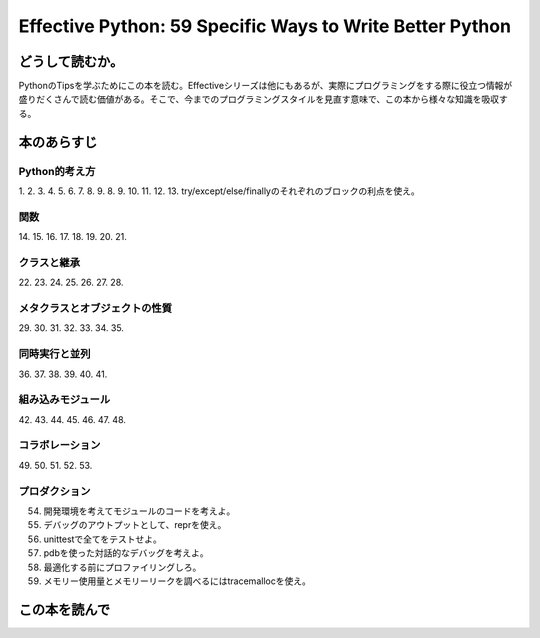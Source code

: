 Effective Python: 59 Specific Ways to Write Better Python
==========================================================


どうして読むか。
-----------------
PythonのTipsを学ぶためにこの本を読む。Effectiveシリーズは他にもあるが、実際にプログラミングをする際に役立つ情報が盛りだくさんで読む価値がある。そこで、今までのプログラミングスタイルを見直す意味で、この本から様々な知識を吸収する。


本のあらすじ
----------------------------

Python的考え方
^^^^^^^^^^^^^^^
1. 
2. 
3. 
4. 
5. 
6. 
7. 
8. 
9. 
8. 
9. 
10. 
11. 
12. 
13. try/except/else/finallyのそれぞれのブロックの利点を使え。
  

関数
^^^^^^^^^^^^^^^
14. 
15. 
16. 
17. 
18. 
19. 
20. 
21. 



クラスと継承
^^^^^^^^^^^^
22. 
23. 
24. 
25. 
26. 
27. 
28. 



メタクラスとオブジェクトの性質
^^^^^^^^^^^^^^^^^^^^^^^^^^^^^^^
29. 
30. 
31. 
32. 
33. 
34. 
35. 

  

同時実行と並列
^^^^^^^^^^^^^^^^^^^^^^
36. 
37. 
38. 
39. 
40. 
41. 

組み込みモジュール
^^^^^^^^^^^^^^^^^^^^
42. 
43. 
44. 
45. 
46. 
47. 
48.   


コラボレーション
^^^^^^^^^^^^^^^^^^
49. 
50. 
51. 
52. 
53. 


プロダクション
^^^^^^^^^^^^^^
54. 開発環境を考えてモジュールのコードを考えよ。
55. デバッグのアウトプットとして、reprを使え。
56. unittestで全てをテストせよ。
57. pdbを使った対話的なデバッグを考えよ。
58. 最適化する前にプロファイリングしろ。
59. メモリー使用量とメモリーリークを調べるにはtracemallocを使え。




この本を読んで
------------------
